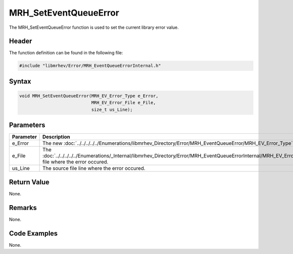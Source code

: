 MRH_SetEventQueueError
======================
The MRH_SetEventQueueError function is used to set the current library error 
value.

Header
------
The function definition can be found in the following file:

.. code-block:: c

    #include "libmrhev/Error/MRH_EventQueueErrorInternal.h"


Syntax
------
.. code-block:: c

    void MRH_SetEventQueueError(MRH_EV_Error_Type e_Error, 
                                MRH_EV_Error_File e_File, 
                                size_t us_Line);


Parameters
----------
.. list-table::
    :header-rows: 1

    * - Parameter
      - Description
    * - e_Error
      - The new :doc:`../../../../../Enumerations/libmrhev_Directory/Error/MRH_EventQueueError/MRH_EV_Error_Type`.
    * - e_File
      - The :doc:`../../../../../Enumerations/_Internal/libmrhev_Directory/Error/MRH_EventQueueErrorInternal/MRH_EV_Error_File` 
        file where the error occured.
    * - us_Line
      - The source file line where the error occured.


Return Value
------------
None.

Remarks
-------
None.

Code Examples
-------------
None.